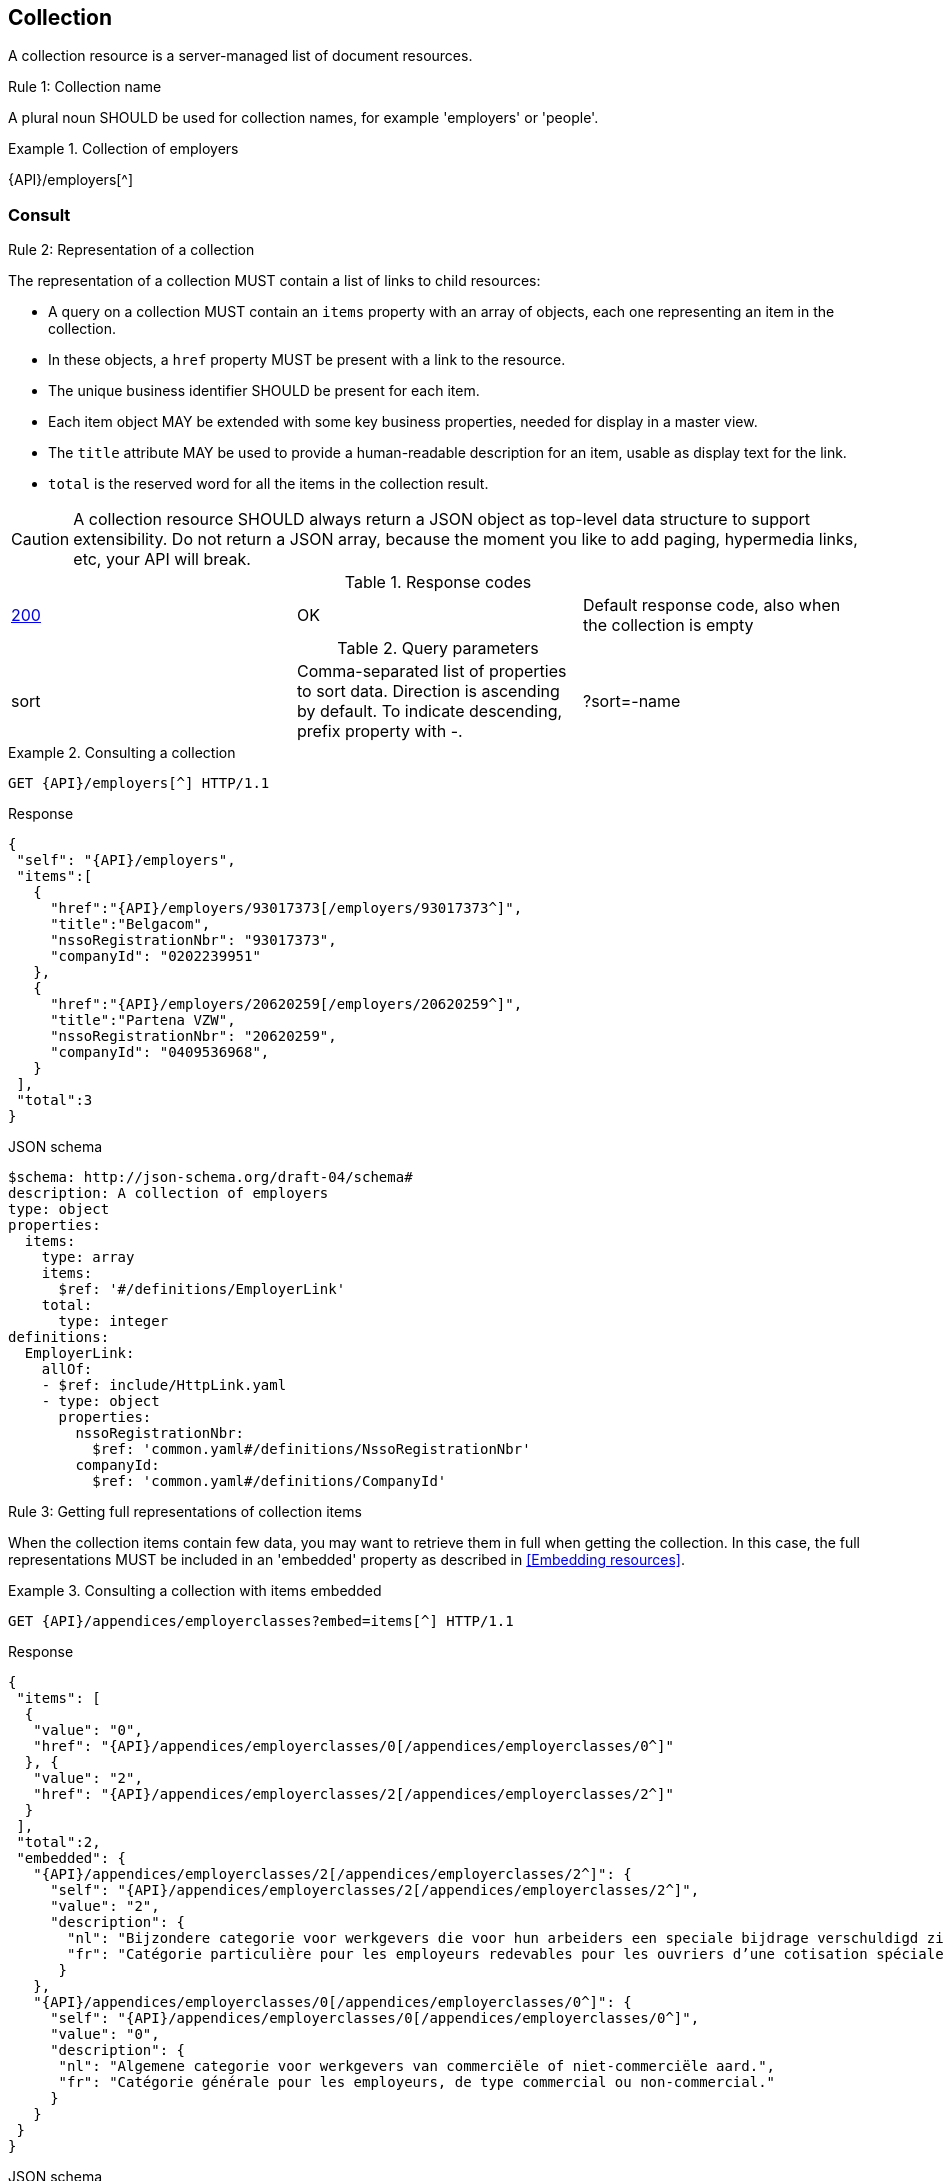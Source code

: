 == Collection

A collection resource is a server-managed list of document resources.

[.rule, caption="Rule {counter:rule-number}: "]
.Collection name
====
A plural noun SHOULD be used for collection names, for example 'employers' or 'people'.
====

.Collection of employers
====
{API}/employers[^]
====

[[collections-consult]]
=== Consult

[.rule, caption="Rule {counter:rule-number}: "]
.Representation of a collection
====
The representation of a collection MUST contain a list of links to child resources:

* A query on a collection MUST contain an `items` property with an array of objects, each one representing an item in the collection.
* In these objects, a `href` property MUST be present with a link to the resource.
* The unique business identifier SHOULD be present for each item.
* Each item object MAY be extended with some key business properties, needed for display in a master view.
* The `title` attribute MAY be used to provide a human-readable description for an item, usable as display text for the link.
* `total` is the reserved word for all the items in the collection result.
====

CAUTION: A collection resource SHOULD always return a JSON object as top-level data structure to support extensibility. Do not return a JSON array, because the moment you like to add paging, hypermedia links, etc, your API will break.

.Response codes

|===

| <<http-200,200>> | OK | Default response code, also when the collection is empty
|===

.Query parameters

[cols="3*"]
|===

| sort
| Comma-separated list of properties to sort data.
  Direction is ascending by default. To indicate descending, prefix property with -.
|?sort=-name
|===

.Consulting a collection
====
[subs=normal]
```
GET {API}/employers[^] HTTP/1.1​
```
[source,json,subs="normal"]
.Response
----
​​​{
 "self": "{API}/employers",
 "items":[
   {
     "href":"{API}/employers/93017373[/employers/93017373^]",
     "title":"Belgacom",
     "nssoRegistrationNbr": "93017373",
     "companyId": "0202239951"
   },
   {
     "href":"{API}/employers/20620259[/employers/20620259^]",
     "title":"Partena VZW",
     "nssoRegistrationNbr": "20620259",
     "companyId": "0409536968",
   }
 ],
 "total":3
}​
----

.JSON schema
```YAML
$schema: http://json-schema.org/draft-04/schema#
description: A collection of employers
type: object
properties:
  items:
    type: array
    items:
      $ref: '#/definitions/EmployerLink'
    total:
      type: integer
definitions:
  EmployerLink:
    allOf:
    - $ref: include/HttpLink.yaml
    - type: object
      properties:
        nssoRegistrationNbr:
          $ref: 'common.yaml#/definitions/NssoRegistrationNbr'
        companyId:
          $ref: 'common.yaml#/definitions/CompanyId'
```
====

[.rule, caption="Rule {counter:rule-number}: "]
.Getting full representations of collection items
====
When the collection items contain few data, you may want to retrieve them in full when getting the collection.
In this case, the full representations MUST be included in an 'embedded' property as described in <<Embedding resources>>.
====

.Consulting a collection with items embedded
====
[subs=normal]
```
GET {API}/appendices/employerclasses?embed=items[^] HTTP/1.1​
```

.Response
[subs=normal]
```JSON
​​​{
 "items": [
  {
   "value": "0",
   "href": "{API}/appendices/employerclasses/0[/appendices/employerclasses/0^]"
  }, {
   "value": "2",
   "href": "{API}/appendices/employerclasses/2[/appendices/employerclasses/2^]"
  }
 ],
 "total":2,
 "embedded": {
   "{API}/appendices/employerclasses/2[/appendices/employerclasses/2^]": {
     "self": "{API}/appendices/employerclasses/2[/appendices/employerclasses/2^]",
     "value": "2",
     "description": {
       "nl": "Bijzondere categorie voor werkgevers die voor hun arbeiders een speciale bijdrage verschuldigd zijn.",
       "fr": "Catégorie particulière pour les employeurs redevables pour les ouvriers d'une cotisation spéciale."
      }
   },
   "{API}/appendices/employerclasses/0[/appendices/employerclasses/0^]": {
     "self": "{API}/appendices/employerclasses/0[/appendices/employerclasses/0^]",
     "value": "0",
     "description": {
      "nl": "Algemene categorie voor werkgevers van commerciële of niet-commerciële aard.",
      "fr": "Catégorie générale pour les employeurs, de type commercial ou non-commercial."
     }
   }
 }
}​
```

.JSON schema
```YAML
$schema: http://json-schema.org/draft-04/schema#
description: A collection of appendix codes
type: object
properties:
  items:
    type: array
    items:
      $ref: '#/definitions/AppendixCodeLink'
  total:
    type: integer
  embedded:
    type: object
    additionalProperties:
      $ref: 'appendixCode.yaml#/definitions/AppendixCode'
definitions:
  AppendixCodeLink:
    allOf:
    - $ref: include/HttpLink.yaml
    - type: object
      properties:
        value:
          $ref: 'appendixCode.yaml#/definitions/AppendixCodeValue'
```
====

=== Filtering

A collection can be filtered using query parameters.​ You can filter on a specific resource property by specifying the property name as query param.
The query-param `q` is reserved to implement a full text search on all the resource's content.
​
[cols="1,2,3"]
|===
|<<get>>
|/employers
|get all the employers documents in the collection


3+|​​​Parameters

|name
|query-param
|Filter only employers that have a specific name.

3+|Response

|body
a|
a|
[source,json, subs=normal]
----
​​​{
  "self": "{API}/companies?name=belg[/companies?name=belg^]",
	"items": [{
		"href": "{API}/companies/0202239951[/companies/0202239951^]",
		"title": "Belgacom"
	}, {
		"href": "{API}/companies/0448826918[/companies/0448826918^]",
		"title": "Carrefour Belgium SA"
	}],
	"total": 2,
}
----

3+|Response codes
​​|<<http-200,200>>
|OK
|Default response code, also when the filtered collection is empty
​
|===

[subs=normal]
```
GET {API}/companies?name=belg[^] HTTP/1.1​
```

=== Pagination

[.rule, caption="Rule {counter:rule-number}: "]
.Paging over a large collection​
====
Collection with too many items MUST support pagination.
There are two pagination techniques:

* offset-based pagination: numeric offset identifies a page
* cursor-based (aka key-based or luke index): a unique key element identifies a page

Cursor-based pagination has some advantages, especially for high volumes.
Take into account the considerations http://zalando.github.io/restful-api-guidelines/#160[listed in the Zalando API guidelines] before choosing a pagination technique.
====

.Reserved JSON properties:

|===

|`next` | MANDATORY (except for the last page) | hyperlink to the next page
|`prev` | OPTIONAL | hyperlink to the previous page
|`pageSize` | RECOMMENDED | Maximum number of items per page. For the last page, its value should be independent of the number of actually returned items.
| `page` |MANDATORY (offset-based); N/A (cursor-based) | index of the current page of items, should be 1-based (the default and first page is 1)
| `first` | OPTIONAL | hyperlink to the first page
| `last` | OPTIONAL | hyperlink to the last page

|===

Note that the `total` collection property, if used, MUST always present the total number of items across all pages.
The names of the properties with hyperlink values and the `items` property are derived from the https://www.iana.org/assignments/link-relations/link-relations.xml[IANA registered link relations].

.Reserved query parameters:

|===

| `pageSize` | OPTIONAL |  maximum number of items per page
| `page` | MANDATORY with default value 1 (offset-based); N/A (cursor-based) | the index of page to be retrieved

|===

.Offset-based pagination
====
[subs="normal"]
```
GET {API}/companies?page=2&pageSize=2[^] HTTP/1.1​
```

[source,json, subs="normal"]
----
​{
  "self": "{API}/companies?page=2&pageSize=2[/companies?page=2&pageSize=2^]",
  "items": [
    {
      "href": "{API}/companies/0202239951[/companies/0202239951^]",
      "title": "Belgacom"
    },
    {
      "href": "{API}/companies/0212165526[/companies/0212165526^]",
      "title": "CPAS de Silly"
    }
  ],
  "total": 7,
  "first": "{API}/companies?pageSize=2[/companies?pageSize=2^]",
  "last": "{API}/companies?page=4&pageSize=2[/companies?page=4&pageSize=2^]",
  "prev": "{API}/companies?page=1&pageSize=2[/companies?page=1&pageSize=2^]",
  "next": "{API}/companies?page=3&pageSize=2[/companies?page=3&pageSize=2^]"
}
----
====

.Cursor-based pagination
====
[subs="normal"]
```
GET {API}/companies?afterCompany=0244640631&pageSize=2[^] HTTP/1.1​
```

[source,json, subs="normal"]
----
​{
  "self": "{API}/companies?afterCompany=0244640631&pageSize=2[/companies?afterCompany=0244640631&pageSize=2^]",
  "items": [
    {
      "href": "{API}/companies/0202239951[/companies/0202239951^]",
      "title": "Belgacom"
    },
    {
      "href": "{API}/companies/0212165526[/companies/0212165526^]",
      "title": "CPAS de Silly"
    }
  ],
  "total": 7,
  "first": "{API}/companies?pageSize=2[/companies?pageSize=2^]",
  "next": "{API}/companies?afterCompany=0212165526&pageSize=2[/companies?afterCompany=0212165526&pageSize=2^]"
}
----
====

=== Create a new resource​
The collection resource can be used to create new document resources.
​
[cols="1,2,3"]
|===
|​​​​​​​​​<<post>>
|/employers
|create a new employer in the collection


3+|​​​Request
|body
|​The data of the resource to create.
a|
[source,json]
----
​{
  "name": "Belgacom",
  "nossRegistrationNumber": "93017373",
  "company": {
    "companyId": "0202239951"
  }
}
----

3+|Response headers

|Location
|http-header
|The URI of the newly created resource e.g. /employers/93017373

3+|Response

|body
|​
|The response contains an empty body.

3+|Response codes
​​
|<<http-201,201>>
|Created
|Default response code if the query returned results
​
|<<http-409,409>>
|Conflict
|The resource could not be created because the request is in conflict with the current state of the resource. E.g. the resource already exists (duplicate key violation).

|===

```
POST /employers HTTP/1.1

HTTP/1.1 201 Created
Location: /employers/93017373
Content-Length: 0
Date: Wed, 06 Jan 2016 15:37:16 GMT
```
